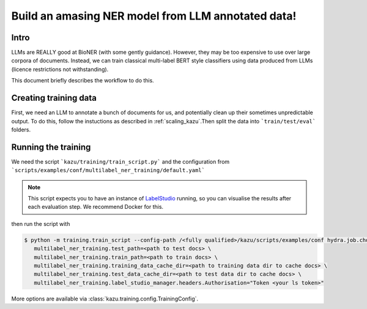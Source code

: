 Build an amasing NER model from LLM annotated data!
====================================================

Intro
-----

LLMs are REALLY good at BioNER (with some gently guidance). However, they may be too expensive to use over large corpora of
documents. Instead, we can train classical multi-label BERT style classifiers using data produced from LLMs (licence restrictions not withstanding).

This document briefly describes the workflow to do this.


Creating training data
-----------------------

First, we need an LLM to annotate a bunch of documents for us, and potentially clean up their sometimes unpredictable output.
To do this, follow the instuctions as described in :ref:`scaling_kazu`\.Then split the data into ```train/test/eval``` folders.

Running the training
---------------------

We need the script ```kazu/training/train_script.py``` and the configuration from ```scripts/examples/conf/multilabel_ner_training/default.yaml```


.. note::
    This script expects you to have an instance of `LabelStudio <https://labelstud.io//>`_ running, so you can visualise the
    results after each evaluation step. We recommend Docker for this.


then run the script with



.. code-block:: console

   $ python -m training.train_script --config-path /<fully qualified>/kazu/scripts/examples/conf hydra.job.chdir=True \
      multilabel_ner_training.test_path=<path to test docs> \
      multilabel_ner_training.train_path=<path to train docs> \
      multilabel_ner_training.training_data_cache_dir=<path to training data dir to cache docs> \
      multilabel_ner_training.test_data_cache_dir=<path to test data dir to cache docs> \
      multilabel_ner_training.label_studio_manager.headers.Authorisation="Token <your ls token>"

More options are available via :class:`kazu.training.config.TrainingConfig`\.
